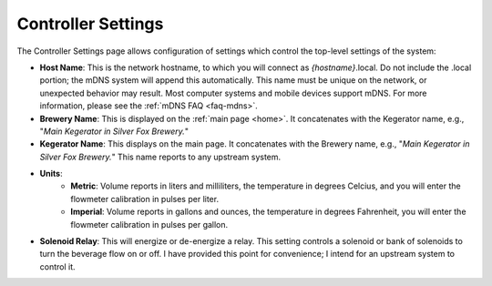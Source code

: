 .. _controller:

Controller Settings
######################

.. image:: controller.png
   :scale: 50%
   :align: center
   :alt: Controller Settings

The Controller Settings page allows configuration of settings which control the top-level settings of the system:

- **Host Name**: This is the network hostname, to which you will connect as  *{hostname}*.local. Do not include the .local portion; the mDNS system will append this automatically.  This name must be unique on the network, or unexpected behavior may result.  Most computer systems and mobile devices support mDNS. For more information, please see the :ref:`mDNS FAQ <faq-mdns>`.
- **Brewery Name**: This is displayed on the :ref:`main page <home>`. It concatenates with the Kegerator name, e.g., "*Main Kegerator in Silver Fox Brewery.*"
- **Kegerator Name**: This displays on the main page. It concatenates with the Brewery name, e.g., "*Main Kegerator in Silver Fox Brewery.*" This name reports to any upstream system.
- **Units**:
   - **Metric**: Volume reports in liters and milliliters, the temperature in degrees Celcius, and you will enter the flowmeter calibration in pulses per liter.
   - **Imperial**: Volume reports in gallons and ounces, the temperature in degrees Fahrenheit, you will enter the flowmeter calibration in pulses per gallon.
- **Solenoid Relay**: This will energize or de-energize a relay. This setting controls a solenoid or bank of solenoids to turn the beverage flow on or off. I have provided this point for convenience; I intend for an upstream system to control it.
